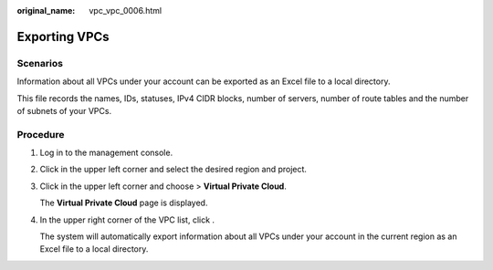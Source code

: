 :original_name: vpc_vpc_0006.html

.. _vpc_vpc_0006:

Exporting VPCs
==============

Scenarios
---------

Information about all VPCs under your account can be exported as an Excel file to a local directory.

This file records the names, IDs, statuses, IPv4 CIDR blocks, number of servers, number of route tables and the number of subnets of your VPCs.

Procedure
---------

#. Log in to the management console.

#. Click |image1| in the upper left corner and select the desired region and project.

#. Click |image2| in the upper left corner and choose > **Virtual Private Cloud**.

   The **Virtual Private Cloud** page is displayed.

#. In the upper right corner of the VPC list, click |image3|.

   The system will automatically export information about all VPCs under your account in the current region as an Excel file to a local directory.

.. |image1| image:: /_static/images/en-us_image_0000001818982734.png
.. |image2| image:: /_static/images/en-us_image_0000001818823378.png
.. |image3| image:: /_static/images/en-us_image_0000001865582909.png
